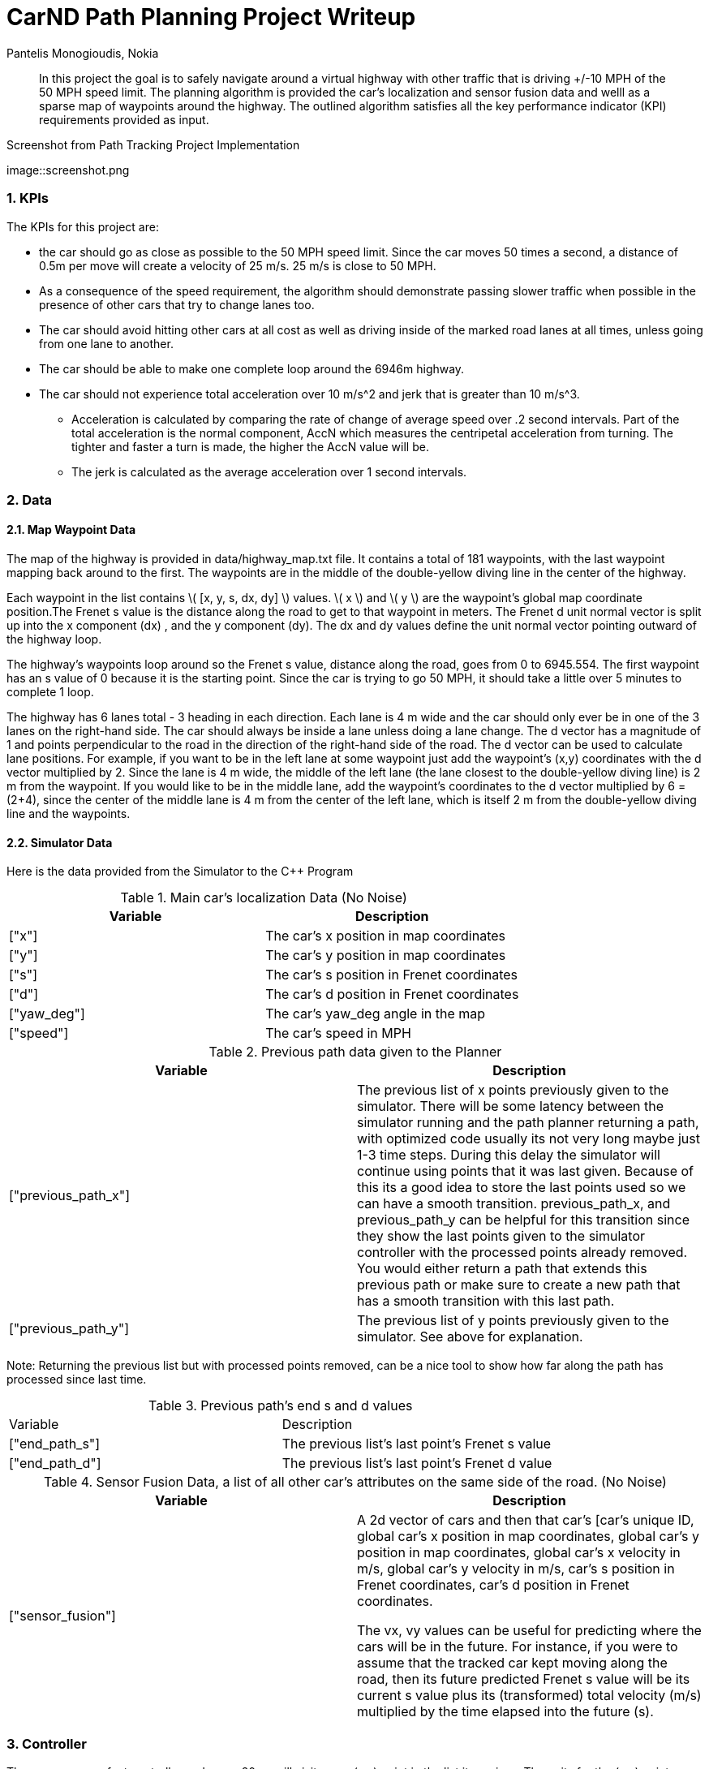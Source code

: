 = CarND Path Planning Project Writeup
Pantelis Monogioudis, Nokia
   
:stem: latexmath

:numbered:

[abstract]
In this project the goal is to safely navigate around a virtual highway with other traffic that is driving +/-10 MPH of the 50 MPH speed limit. The planning algorithm is provided the car's localization and sensor fusion data and welll as a sparse map of waypoints around the highway. The outlined algorithm satisfies all the key performance indicator (KPI) requirements provided as input. 

.Screenshot from Path Tracking Project Implementation
image::screenshot.png

=== KPIs
The KPIs for this project are:

* the car should go as close as possible to the 50 MPH speed limit.  Since the car moves 50 times a second, a distance of 0.5m per move will create a velocity of 25 m/s. 25 m/s is close to 50 MPH.

* As a consequence of the speed requirement, the algorithm should demonstrate passing slower traffic when possible in the presence of other cars that try to change lanes too. 

* The car should avoid hitting other cars at all cost as well as driving inside of the marked road lanes at all times, unless going from one lane to another. 

* The car should be able to make one complete loop around the 6946m highway. 

* The car should not experience total acceleration over 10 m/s^2 and jerk that is greater than 10 m/s^3. 
** Acceleration is calculated by comparing the rate of change of average speed over .2 second intervals. Part of the total acceleration is the normal component, AccN which measures the centripetal acceleration from turning. The tighter and faster a turn is made, the higher the AccN value will be.

** The jerk is calculated as the average acceleration over 1 second intervals.

===  Data
==== Map Waypoint Data
The map of the highway is  provided in data/highway_map.txt file.  It contains a total of 181 waypoints, with the last waypoint mapping back around to the first. The waypoints are in the middle of the double-yellow diving line in the center of the highway.

Each waypoint in the list contains  \( [x, y, s, dx, dy] \) values. \( x \) and \( y \)  are the waypoint's global map coordinate position.The Frenet s value is the distance along the road to get to that waypoint in meters. The Frenet d unit normal vector is split up into the x component (dx) , and the y component (dy). The dx and dy values define the unit normal vector pointing outward of the highway loop.

The highway's waypoints loop around so the Frenet s value, distance along the road, goes from 0 to 6945.554. The first waypoint has an s value of 0 because it is the starting point. Since the car is trying to go 50 MPH, it should take a little over 5 minutes to complete 1 loop.  

The highway has 6 lanes total - 3 heading in each direction. Each lane is 4 m wide and the car should only ever be in one of the 3 lanes on the right-hand side. The car should always be inside a lane unless doing a lane change.
The d vector has a magnitude of 1 and points perpendicular to the road in the direction of the right-hand side of the road. The d vector can be used to calculate lane positions. For example, if you want to be in the left lane at some waypoint just add the waypoint's (x,y) coordinates with the d vector multiplied by 2. Since the lane is 4 m wide, the middle of the left lane (the lane closest to the double-yellow diving line) is 2 m from the waypoint. If you would like to be in the middle lane, add the waypoint's coordinates to the d vector multiplied by 6 = (2+4), since the center of the middle lane is 4 m from the center of the left lane, which is itself 2 m from the double-yellow diving line and the waypoints.

==== Simulator Data
Here is the data provided from the Simulator to the C++ Program

.Main car's localization Data (No Noise)
|===
|Variable |Description

|["x"] | The car's x position in map coordinates

|["y"] | The car's y position in map coordinates

|["s"] | The car's s position in Frenet coordinates

|["d"] | The car's d position in Frenet coordinates

|["yaw_deg"] | The car's yaw_deg angle in the map

|["speed"] | The car's speed in MPH

|===


.Previous path data given to the Planner

|===
|Variable | Description

|["previous_path_x"] | The previous list of x points previously given to the simulator. There will be some latency between the simulator running and the path planner returning a path, with optimized code usually its not very long maybe just 1-3 time steps. During this delay the simulator will continue using points that it was last given. Because of this its a good idea to store the last points used so we can have a smooth transition. previous_path_x, and previous_path_y can be helpful for this transition since they show the last points given to the simulator controller with the processed points already removed. You would either return a path that extends this previous path or make sure to create a new path that has a smooth transition with this last path.

|["previous_path_y"] | The previous list of y points previously given to the simulator. See above for explanation. 

|===
Note: Returning the previous list but with processed points removed, can be a nice tool to show how far along
the path has processed since last time. 

.Previous path's end s and d values 
|===

|Variable |Description
|["end_path_s"] | The previous list's last point's Frenet s value

|["end_path_d"] | The previous list's last point's Frenet d value
|===

.Sensor Fusion Data, a list of all other car's attributes on the same side of the road. (No Noise)
|===
|Variable | Description

|["sensor_fusion"] | A 2d vector of cars and then that car's [car's unique ID, global car's x position in map coordinates, global car's y position in map coordinates, global car's x velocity in m/s, global car's y velocity in m/s, car's s position in Frenet coordinates, car's d position in Frenet coordinates. 

The vx, vy values can be useful for predicting where the cars will be in the future. For instance, if you were to assume that the tracked car kept moving along the road, then its future predicted Frenet s value will be its current s value plus its (transformed) total velocity (m/s) multiplied by the time elapsed into the future (s).
|===

=== Controller  
The car uses a perfect controller and every 20ms will visit every (x,y) point in the list it receives. The units for the (x,y) points are in meters and the spacing of the points determines the speed of the car. The vector going from a point to the next point in the list dictates the angle of the car. Acceleration both in the tangential and normal directions is measured along with the jerk, the rate of change of total acceleration. Currently jerk is over a 0.2 second interval, it would probably be better to average total acceleration over 1 second and measure jerk from that.

=== Changing Lanes
The algorithm must create paths that can smoothly changes lanes. Any time the vehicle approaches a car in front of it that is moving slower than the speed limit, the  vehicle should consider changing lanes.

The car should only change lanes if such a change would be safe, and also if the lane change would help it move through the flow of traffic better.

For safety, a lane change path should optimize the distance away from other traffic. For comfort, a lane change path should also result in low acceleration and jerk. In this implementation we created smooth trajectories  using spline interpolation between 5 points 2 points at the end of the previous path and 3 new points spaced along the map waypoints at 30m, 60m and 90m respectively The header-only implementation of spline function as implemented here http://kluge.in-chemnitz.de/opensource/spline/ was used. 



